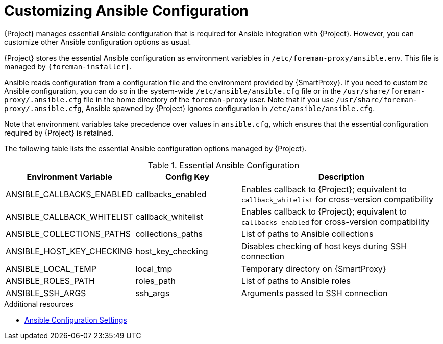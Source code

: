 [id="customizing-ansible-configuration_{context}"]
= Customizing Ansible Configuration

{Project} manages essential Ansible configuration that is required for Ansible integration with {Project}.
However, you can customize other Ansible configuration options as usual.

{Project} stores the essential Ansible configuration as environment variables in `/etc/foreman-proxy/ansible.env`.
This file is managed by `{foreman-installer}`.

Ansible reads configuration from a configuration file and the environment provided by {SmartProxy}.
If you need to customize Ansible configuration, you can do so in the system-wide `/etc/ansible/ansible.cfg` file or in the `/usr/share/foreman-proxy/.ansible.cfg` file in the home directory of the `foreman-proxy` user.
Note that if you use `/usr/share/foreman-proxy/.ansible.cfg`, Ansible spawned by {Project} ignores configuration in `/etc/ansible/ansible.cfg`.

Note that environment variables take precedence over values in `ansible.cfg`, which ensures that the essential configuration required by {Project} is retained.

The following table lists the essential Ansible configuration options managed by {Project}.

.Essential Ansible Configuration
[options="header",cols="1,1,2"]
|====
| Environment Variable | Config Key | Description
| ANSIBLE_CALLBACKS_ENABLED | callbacks_enabled | Enables callback to {Project}; equivalent to `callback_whitelist` for cross-version compatibility
| ANSIBLE_CALLBACK_WHITELIST | callback_whitelist | Enables callback to {Project}; equivalent to `callbacks_enabled` for cross-version compatibility
| ANSIBLE_COLLECTIONS_PATHS | collections_paths | List of paths to Ansible collections
| ANSIBLE_HOST_KEY_CHECKING | host_key_checking | Disables checking of host keys during SSH connection
| ANSIBLE_LOCAL_TEMP | local_tmp | Temporary directory on {SmartProxy}
| ANSIBLE_ROLES_PATH | roles_path | List of paths to Ansible roles
| ANSIBLE_SSH_ARGS | ssh_args | Arguments passed to SSH connection
|====

.Additional resources
* https://docs.ansible.com/ansible/latest/reference_appendices/config.html[Ansible Configuration Settings]
